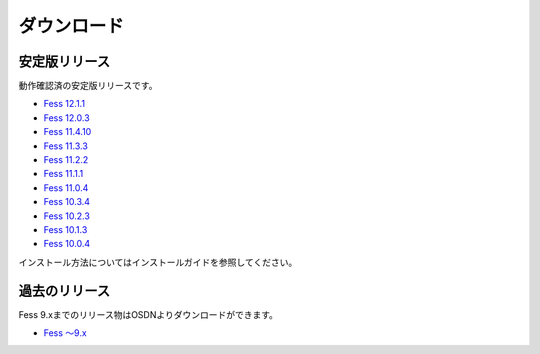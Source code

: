 ============
ダウンロード
============

安定版リリース
==============

動作確認済の安定版リリースです。

* `Fess 12.1.1 <https://github.com/codelibs/fess/releases/tag/fess-12.1.1>`_
* `Fess 12.0.3 <https://github.com/codelibs/fess/releases/tag/fess-12.0.3>`_
* `Fess 11.4.10 <https://github.com/codelibs/fess/releases/tag/fess-11.4.10>`_
* `Fess 11.3.3 <https://github.com/codelibs/fess/releases/tag/fess-11.3.3>`_
* `Fess 11.2.2 <https://github.com/codelibs/fess/releases/tag/fess-11.2.2>`_
* `Fess 11.1.1 <https://github.com/codelibs/fess/releases/tag/fess-11.1.1>`_
* `Fess 11.0.4 <https://github.com/codelibs/fess/releases/tag/fess-11.0.4>`_
* `Fess 10.3.4 <https://github.com/codelibs/fess/releases/tag/fess-10.3.4>`_
* `Fess 10.2.3 <https://github.com/codelibs/fess/releases/tag/fess-10.2.3>`_
* `Fess 10.1.3 <https://github.com/codelibs/fess/releases/tag/fess-10.1.3>`_
* `Fess 10.0.4 <https://github.com/codelibs/fess/releases/tag/fess-10.0.4>`_

インストール方法についてはインストールガイドを参照してください。

過去のリリース
==============

Fess 9.xまでのリリース物はOSDNよりダウンロードができます。

* `Fess 〜9.x <https://osdn.jp/projects/fess/releases/p9987>`_

